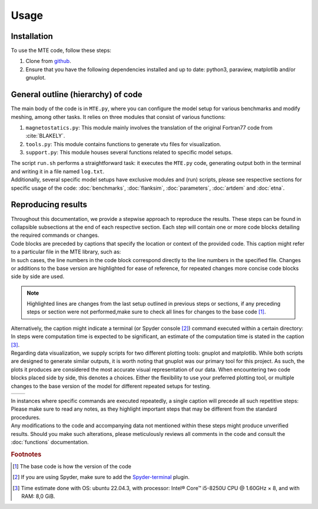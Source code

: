 Usage
=====

.. _installation:

Installation
------------
| To use the MTE code, follow these steps:

1. Clone from `github <https://github.com/AgnesHendrickx/MTE/>`_.
2. Ensure that you have the following dependencies installed and up to date: python3, paraview, matplotlib and/or gnuplot.


General outline (hierarchy) of code
-----------------------------------

| The main body of the code is in ``MTE.py``, where you can configure the model setup for various benchmarks and modify meshing, among other tasks. It relies on three modules that consist of various functions:

1. ``magnetostatics.py``: This module mainly involves the translation of the original Fortran77 code from :cite:`BLAKELY`.
2. ``tools.py``: This module contains functions to generate vtu files for visualization.
3. ``support.py``: This module houses several functions related to specific model setups.

| The script ``run.sh`` performs a straightforward task: it executes the ``MTE.py`` code, generating output both in the terminal and writing it in a file named ``log.txt``.
| Additionally, several specific model setups have exclusive modules and (run) scripts, please see respective sections for specific usage of the code: :doc:`benchmarks`, :doc:`flanksim`, :doc:`parameters`, :doc:`artdem` and :doc:`etna`.

Reproducing results
-------------------

| Throughout this documentation, we provide a stepwise approach to reproduce the results. These steps can be found in collapsible subsections at the end of each respective section. Each step will contain one or more code blocks detailing the required commands or changes.
| Code blocks are preceded by captions that specify the location or context of the provided code. This caption might refer to a particular file in the MTE library, such as:

.. code-block:: python
   :caption: **/main/MTE.py**
   :linenos:


| In such cases, the line numbers in the code block correspond directly to the line numbers in the specified file. Changes or additions to the base version are highlighted for ease of reference, for repeated changes more concise code blocks side by side are used.

.. note::
   Highlighted lines are changes from the last setup outlined in previous steps or sections, if any preceding steps or section were not performed,make sure to check all lines for changes to the base code [#]_.

| Alternatively, the caption might indicate a terminal (or Spyder console [#]_) command executed within a certain directory:

.. code-block::
   :caption: **/main/** (runtime: ~10 s)

| In steps were computation time is expected to be significant, an estimate of the computation time is stated in the caption [#]_.
| Regarding data visualization, we supply scripts for two different plotting tools: gnuplot and matplotlib. While both scripts are designed to generate similar outputs, it is worth noting that gnuplot was our primary tool for this project. As such, the plots it produces are considered the most accurate visual representation of our data. When encountering two code blocks placed side by side, this denotes a choices. Either the flexibility to use your preferred plotting tool, or multiple changes to the base version of the model for different repeated setups for testing.

+----------------------------------+-----------------------------------+
|.. code-block::                   |.. code-block::                    |
|   :caption: **/main/benchmarks/**|   :caption: **/main/benchmarks/** |
|                                  |                                   |
|                                  |                                   |
+----------------------------------+-----------------------------------+

| In instances where specific commands are executed repeatedly, a single caption will precede all such repetitive steps:

.. code-block::
   :caption: **/main/**


.. code-block::


| Please make sure to read any notes, as they highlight important steps that may be different from the standard procedures.

| Any modifications to the code and accompanying data not mentioned within these steps might produce unverified results. Should you make such alterations, please meticulously reviews all comments in the code and consult the :doc:`functions` documentation.

.. rubric:: Footnotes

.. [#]  The base code is how the version of the code
.. [#]  If you are using Spyder, make sure to add the `Spyder-terminal <https://docs.spyder-ide.org/current/plugins/terminal.html/>`_ plugin.
.. [#]  Time estimate done with OS: ubuntu 22.04.3, with processor: Intel® Core™ i5-8250U CPU @ 1.60GHz × 8, and with RAM: 8,0 GiB.

